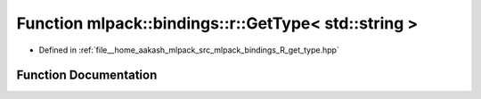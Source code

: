 .. _exhale_function_namespacemlpack_1_1bindings_1_1r_1a78981a0295615f67b6a0cc40534cbfce:

Function mlpack::bindings::r::GetType< std::string >
====================================================

- Defined in :ref:`file__home_aakash_mlpack_src_mlpack_bindings_R_get_type.hpp`


Function Documentation
----------------------


.. doxygenfunction:: mlpack::bindings::r::GetType< std::string >(util::ParamData&, const typename boost::disable_if<util::IsStdVector<std::string>>::type *, const typename boost::disable_if<data::HasSerialize<std::string>>::type *, const typename boost::disable_if<arma::is_arma_type<std::string>>::type *, const typename boost::disable_if<std::is_same<std::string, std::tuple<data::DatasetInfo, arma::mat>>>::type *)
